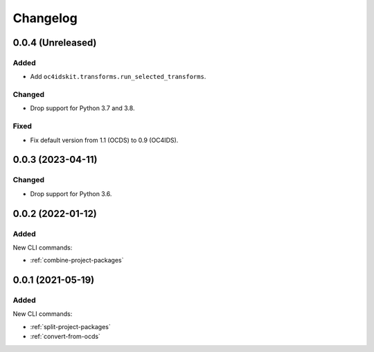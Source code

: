 Changelog
=========

0.0.4 (Unreleased)
------------------

Added
~~~~~

-  Add ``oc4idskit.transforms.run_selected_transforms``.

Changed
~~~~~~~

-  Drop support for Python 3.7 and 3.8.

Fixed
~~~~~

-  Fix default version from 1.1 (OCDS) to 0.9 (OC4IDS).

0.0.3 (2023-04-11)
------------------

Changed
~~~~~~~

-  Drop support for Python 3.6.

0.0.2 (2022-01-12)
------------------

Added
~~~~~

New CLI commands:

-  :ref:`combine-project-packages`

0.0.1 (2021-05-19)
------------------

Added
~~~~~

New CLI commands:

-  :ref:`split-project-packages`
-  :ref:`convert-from-ocds`
